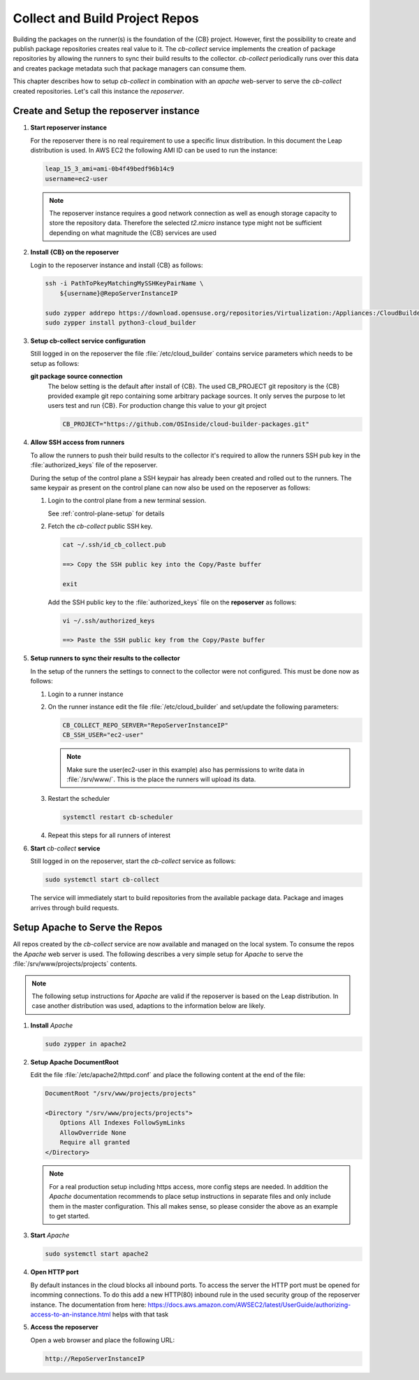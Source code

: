 .. _collect_and_build_project_repos:

Collect and Build Project Repos
===============================

Building the packages on the runner(s) is the foundation of
the {CB} project. However, first the possibility to create
and publish package repositories creates real value to it.
The `cb-collect` service implements the creation of package
repositories by allowing the runners to sync their build results
to the collector. `cb-collect` periodically runs over this
data and creates package metadata such that package managers
can consume them.

This chapter describes how to setup `cb-collect` in combination
with an `apache` web-server to serve the `cb-collect` created
repositories. Let's call this instance the `reposerver`.

Create and Setup the reposerver instance
----------------------------------------

1. **Start reposerver instance**

   For the reposerver there is no real requirement to use a
   specific linux distribution. In this document the Leap
   distribution is used. In AWS EC2 the following AMI ID
   can be used to run the instance:

   .. code:: bash

      leap_15_3_ami=ami-0b4f49bedf96b14c9
      username=ec2-user

   .. note::

      The reposerver instance requires a good network connection
      as well as enough storage capacity to store the repository
      data. Therefore the selected `t2.micro` instance type might
      not be sufficient depending on what magnitude the {CB}
      services are used

2. **Install {CB} on the reposerver**

   Login to the reposerver instance and install {CB} as follows:

   .. code:: bash

      ssh -i PathToPkeyMatchingMySSHKeyPairName \
          ${username}@RepoServerInstanceIP

      sudo zypper addrepo https://download.opensuse.org/repositories/Virtualization:/Appliances:/CloudBuilder/openSUSE_Leap_15.3 cloud-builder
      sudo zypper install python3-cloud_builder

3. **Setup cb-collect service configuration**

   Still logged in on the reposerver the file :file:`/etc/cloud_builder`
   contains service parameters which needs to be setup as follows:

   **git package source connection**
     The below setting is the default after install of {CB}.
     The used CB_PROJECT git repository is the {CB} provided example git
     repo containing some arbitrary package sources. It only serves the
     purpose to let users test and run {CB}. For production
     change this value to your git project

     .. code:: bash

        CB_PROJECT="https://github.com/OSInside/cloud-builder-packages.git"

4. **Allow SSH access from runners**

   To allow the runners to push their build results to the
   collector it's required to allow the runners SSH pub key
   in the :file:`authorized_keys` file of the reposerver.

   During the setup of the control plane a SSH keypair has already
   been created and rolled out to the runners. The same keypair
   as present on the control plane can now also be used on the
   reposerver as follows:

   1. Login to the control plane from a new terminal session.

      See :ref:`control-plane-setup` for details

   2. Fetch the `cb-collect` public SSH key.

      .. code:: bash

         cat ~/.ssh/id_cb_collect.pub

         ==> Copy the SSH public key into the Copy/Paste buffer

         exit

      Add the SSH public key to the :file:`authorized_keys` file
      on the **reposerver** as follows:

      .. code:: bash

         vi ~/.ssh/authorized_keys

         ==> Paste the SSH public key from the Copy/Paste buffer

5. **Setup runners to sync their results to the collector**

   In the setup of the runners the settings to connect to the
   collector were not configured. This must be done now as follows:

   1. Login to a runner instance

   2. On the runner instance edit the file :file:`/etc/cloud_builder`
      and set/update the following parameters:

      .. code:: bash

         CB_COLLECT_REPO_SERVER="RepoServerInstanceIP"
         CB_SSH_USER="ec2-user"

      .. note::

         Make sure the user(ec2-user in this example) also has
         permissions to write data in :file:`/srv/www/`. This is
         the place the runners will upload its data.

   3. Restart the scheduler

      .. code:: bash

         systemctl restart cb-scheduler

   4. Repeat this steps for all runners of interest

6. **Start** `cb-collect` **service**

   Still logged in on the reposerver, start the `cb-collect` service
   as follows:

   .. code:: bash

      sudo systemctl start cb-collect

   The service will immediately start to build repositories from
   the available package data. Package and images arrives through
   build requests.

Setup Apache to Serve the Repos
-------------------------------

All repos created by the `cb-collect` service are now available
and managed on the local system. To consume the repos the `Apache`
web server is used. The following describes a very simple setup
for `Apache` to serve the :file:`/srv/www/projects/projects`
contents.

.. note::

   The following setup instructions for `Apache` are valid if
   the reposerver is based on the Leap distribution. In case
   another distribution was used, adaptions to the information
   below are likely.

1. **Install** `Apache`

   .. code:: bash

      sudo zypper in apache2

2. **Setup Apache DocumentRoot**

   Edit the file :file:`/etc/apache2/httpd.conf` and place the
   following content at the end of the file:

   .. code:: bash

      DocumentRoot "/srv/www/projects/projects"

      <Directory "/srv/www/projects/projects">
          Options All Indexes FollowSymLinks
          AllowOverride None
          Require all granted
      </Directory>

   .. note::

      For a real production setup including https access,
      more config steps are needed. In addition the `Apache`
      documentation recommends to place setup instructions
      in separate files and only include them in the master
      configuration. This all makes sense, so please consider
      the above as an example to get started.
       
3. **Start** `Apache`

   .. code:: bash

      sudo systemctl start apache2

4. **Open HTTP port**

   By default instances in the cloud blocks all inbound ports.
   To access the server the HTTP port must be opened for
   incomming connections. To do this add a new HTTP(80) inbound rule
   in the used security group of the reposerver instance. The
   documentation from here: https://docs.aws.amazon.com/AWSEC2/latest/UserGuide/authorizing-access-to-an-instance.html helps with that task

5. **Access the reposerver**

   Open a web browser and place the following URL:

   .. code:: bash

      http://RepoServerInstanceIP

